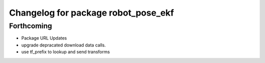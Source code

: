^^^^^^^^^^^^^^^^^^^^^^^^^^^^^^^^^^^^
Changelog for package robot_pose_ekf
^^^^^^^^^^^^^^^^^^^^^^^^^^^^^^^^^^^^

Forthcoming
-----------
* Package URL Updates
* upgrade depracated download data calls.
* use tf_prefix to lookup and send transforms
